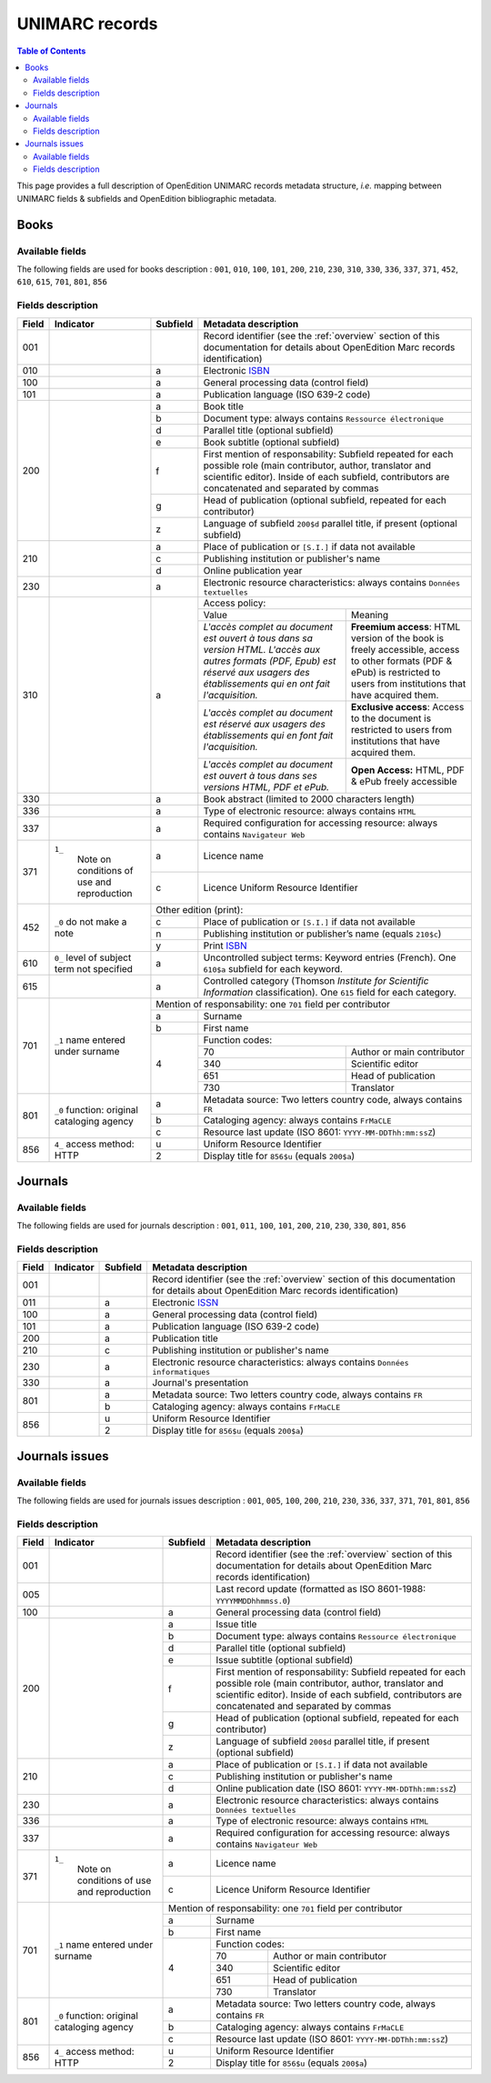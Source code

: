 .. _unimarc:

UNIMARC records
============================================

.. contents:: Table of Contents
   :depth: 2

This page provides a full description of OpenEdition UNIMARC records metadata structure, *i.e.* mapping between UNIMARC fields & subfields and OpenEdition bibliographic metadata.

Books
------

Available fields
^^^^^^^^^^^^^^^^^

The following fields are used for books description : 
``001``, ``010``, ``100``, ``101``, ``200``, ``210``, ``230``, ``310``, ``330``, ``336``, ``337``, ``371``, ``452``, ``610``, ``615``, ``701``, ``801``, ``856``

Fields description
^^^^^^^^^^^^^^^^^^^

+-------+--------------------------------------+----------+---------------------------------------------------------------------------------------------------------------------------------------+
| Field | Indicator                            | Subfield | Metadata description                                                                                                                  |
+=======+======================================+==========+=======================================================================================================================================+
|001    |                                      |          | Record identifier (see the :ref:`overview` section of this documentation for details about OpenEdition Marc records identification)   |
+-------+--------------------------------------+----------+---------------------------------------------------------------------------------------------------------------------------------------+
|010    |                                      |  a       | Electronic `ISBN <https://www.isbn-international.org/content/what-isbn>`_                                                             |
+-------+--------------------------------------+----------+---------------------------------------------------------------------------------------------------------------------------------------+
|100    |                                      |  a       | General processing data (control field)                                                                                               |
+-------+--------------------------------------+----------+---------------------------------------------------------------------------------------------------------------------------------------+
|101    |                                      |  a       | Publication language (ISO 639-2 code)                                                                                                 |
+-------+--------------------------------------+----------+---------------------------------------------------------------------------------------------------------------------------------------+
|200    |                                      |  a       | Book title                                                                                                                            |
|       |                                      +----------+---------------------------------------------------------------------------------------------------------------------------------------+
|       |                                      |  b       | Document type: always contains ``Ressource électronique``                                                                             |
|       |                                      +----------+---------------------------------------------------------------------------------------------------------------------------------------+
|       |                                      |  d       | Parallel title (optional subfield)                                                                                                    |
|       |                                      +----------+---------------------------------------------------------------------------------------------------------------------------------------+
|       |                                      |  e       | Book subtitle (optional subfield)                                                                                                     |
|       |                                      +----------+---------------------------------------------------------------------------------------------------------------------------------------+
|       |                                      |  f       | First mention of responsability: Subfield repeated for each possible role (main contributor, author, translator and scientific        |
|       |                                      |          | editor). Inside of each subfield, contributors are concatenated and separated by commas                                               |
|       |                                      +----------+---------------------------------------------------------------------------------------------------------------------------------------+
|       |                                      |  g       | Head of publication (optional subfield, repeated for each contributor)                                                                |
|       |                                      +----------+---------------------------------------------------------------------------------------------------------------------------------------+
|       |                                      |  z       | Language of subfield ``200$d`` parallel title, if present (optional subfield)                                                         |
+-------+--------------------------------------+----------+---------------------------------------------------------------------------------------------------------------------------------------+
|210    |                                      |  a       | Place of publication or ``[S.I.]`` if data not available                                                                              |
|       |                                      +----------+---------------------------------------------------------------------------------------------------------------------------------------+
|       |                                      |  c       | Publishing institution or publisher's name                                                                                            |
|       |                                      +----------+---------------------------------------------------------------------------------------------------------------------------------------+
|       |                                      |  d       | Online publication year                                                                                                               |
+-------+--------------------------------------+----------+---------------------------------------------------------------------------------------------------------------------------------------+
|230    |                                      |  a       | Electronic resource characteristics: always contains ``Données textuelles``                                                           |
+-------+--------------------------------------+----------+---------------------------------------------------------------------------------------------------------------------------------------+
|310    |                                      |  a       | Access policy:                                                                                                                        |
|       |                                      |          +---------------------------------------------------------------------+-----------------------------------------------------------------+
|       |                                      |          | Value                                                               | Meaning                                                         |
|       |                                      |          +---------------------------------------------------------------------+-----------------------------------------------------------------+
|       |                                      |          | *L'accès complet au document est ouvert à tous dans sa version HTML.| **Freemium access**: HTML version of the book is freely         |
|       |                                      |          | L'accès aux autres formats (PDF, Epub) est réservé aux usagers des  | accessible, access to other formats (PDF & ePub) is restricted  |
|       |                                      |          | établissements qui en ont fait l'acquisition.*                      | to users from institutions that have acquired them.             |
|       |                                      |          +---------------------------------------------------------------------+-----------------------------------------------------------------+
|       |                                      |          | *L'accès complet au document est réservé aux usagers des            | **Exclusive access**: Access to the document is restricted to   |
|       |                                      |          | établissements qui en font fait l'acquisition.*                     | users from institutions that have acquired them.                |
|       |                                      |          +---------------------------------------------------------------------+-----------------------------------------------------------------+
|       |                                      |          | *L'accès complet au document est ouvert à tous dans ses versions    | **Open Access:** HTML, PDF & ePub freely accessible             |
|       |                                      |          | HTML, PDF et ePub.*                                                 |                                                                 |
+-------+--------------------------------------+----------+---------------------------------------------------------------------+-----------------------------------------------------------------+
|330    |                                      |  a       | Book abstract (limited to 2000 characters length)                                                                                     |
+-------+--------------------------------------+----------+---------------------------------------------------------------------------------------------------------------------------------------+
|336    |                                      |  a       | Type of electronic resource: always contains ``HTML``                                                                                 |
+-------+--------------------------------------+----------+---------------------------------------------------------------------------------------------------------------------------------------+
|337    |                                      |  a       | Required configuration for accessing resource: always contains ``Navigateur Web``                                                     |
+-------+--------------------------------------+----------+---------------------------------------------------------------------------------------------------------------------------------------+
|371    |``1_``                                |  a       | Licence name                                                                                                                          |
|       | Note on conditions of use            +----------+---------------------------------------------------------------------------------------------------------------------------------------+
|       | and reproduction                     |  c       | Licence Uniform Resource Identifier                                                                                                   |
+-------+--------------------------------------+----------+---------------------------------------------------------------------------------------------------------------------------------------+
|       |                                      | Other edition (print):                                                                                                                           |
|       |                                      +----------+---------------------------------------------------------------------------------------------------------------------------------------+ 
|452    | ``_0``                               |  c       | Place of publication or ``[S.I.]`` if data not available                                                                              |
|       | do not make a note                   +----------+---------------------------------------------------------------------------------------------------------------------------------------+
|       |                                      |  n       | Publishing institution or publisher’s name (equals ``210$c``)                                                                         |
|       |                                      +----------+---------------------------------------------------------------------------------------------------------------------------------------+
|       |                                      |  y       | Print `ISBN <https://www.isbn-international.org/content/what-isbn>`_                                                                  |
+-------+--------------------------------------+----------+---------------------------------------------------------------------------------------------------------------------------------------+
|610    | ``0_``                               |  a       | Uncontrolled subject terms: Keyword entries (French). One ``610$a`` subfield for each keyword.                                        |
|       | level of subject term not            |          |                                                                                                                                       |
|       | specified                            |          |                                                                                                                                       |
+-------+--------------------------------------+----------+---------------------------------------------------------------------------------------------------------------------------------------+
|615    |                                      |  a       | Controlled category (Thomson *Institute for Scientific Information* classification). One ``615`` field for each category.             |
|       |                                      |          |                                                                                                                                       |
+-------+--------------------------------------+----------+---------------------------------------------------------------------------------------------------------------------------------------+
|       |                                      | Mention of responsability: one ``701`` field per contributor                                                                                     |
|       |                                      +----------+---------------------------------------------------------------------------------------------------------------------------------------+ 
|701    | ``_1``                               |  a       | Surname                                                                                                                               |
|       | name entered under surname           +----------+---------------------------------------------------------------------------------------------------------------------------------------+
|       |                                      |  b       | First name                                                                                                                            |
|       |                                      +----------+---------------------------------------------------------------------------------------------------------------------------------------+
|       |                                      |          | Function codes:                                                                                                                       |
|       |                                      |          +-------+-------------------------------------------------------------------------------------------------------------------------------+
|       |                                      |  4       | 70    | Author or main contributor                                                                                                    |
|       |                                      |          +-------+-------------------------------------------------------------------------------------------------------------------------------+
|       |                                      |          | 340   | Scientific editor                                                                                                             |
|       |                                      |          +-------+-------------------------------------------------------------------------------------------------------------------------------+
|       |                                      |          | 651   | Head of publication                                                                                                           |
|       |                                      |          +-------+-------------------------------------------------------------------------------------------------------------------------------+
|       |                                      |          | 730   | Translator                                                                                                                    |
+-------+--------------------------------------+----------+-------+-------------------------------------------------------------------------------------------------------------------------------+
|801    | ``_0``                               |  a       | Metadata source: Two letters country code, always contains ``FR``                                                                     |
|       | function: original cataloging agency |          |                                                                                                                                       |
|       |                                      +----------+---------------------------------------------------------------------------------------------------------------------------------------+
|       |                                      |  b       | Cataloging agency: always contains ``FrMaCLE``                                                                                        |
|       |                                      +----------+---------------------------------------------------------------------------------------------------------------------------------------+
|       |                                      |  c       | Resource last update (ISO 8601: ``YYYY-MM-DDThh:mm:ssZ``)                                                                             |
+-------+--------------------------------------+----------+---------------------------------------------------------------------------------------------------------------------------------------+
|856    | ``4_``                               |  u       | Uniform Resource Identifier                                                                                                           |
|       | access method: HTTP                  +----------+---------------------------------------------------------------------------------------------------------------------------------------+
|       |                                      |  2       | Display title for ``856$u`` (equals ``200$a``)                                                                                        |
+-------+--------------------------------------+----------+---------------------------------------------------------------------------------------------------------------------------------------+


Journals
---------

Available fields
^^^^^^^^^^^^^^^^^

The following fields are used for journals description : 
``001``, ``011``, ``100``, ``101``, ``200``, ``210``, ``230``, ``330``, ``801``, ``856``

Fields description
^^^^^^^^^^^^^^^^^^^

+-------+-----------+----------+---------------------------------------------------------------------------------------------------------------------------------------+
| Field | Indicator | Subfield | Metadata description                                                                                                                  |
+=======+===========+==========+=======================================================================================================================================+
|001    |           |          | Record identifier (see the :ref:`overview` section of this documentation for details about OpenEdition Marc records identification)   |
+-------+-----------+----------+---------------------------------------------------------------------------------------------------------------------------------------+
|011    |           |  a       | Electronic `ISSN <https://www.issn.org/understanding-the-issn/what-is-an-issn/>`_                                                     |
+-------+-----------+----------+---------------------------------------------------------------------------------------------------------------------------------------+
|100    |           |  a       | General processing data (control field)                                                                                               |
+-------+-----------+----------+---------------------------------------------------------------------------------------------------------------------------------------+
|101    |           |  a       | Publication language (ISO 639-2 code)                                                                                                 |
+-------+-----------+----------+---------------------------------------------------------------------------------------------------------------------------------------+
|200    |           |  a       | Publication title                                                                                                                     |
+-------+-----------+----------+---------------------------------------------------------------------------------------------------------------------------------------+
|210    |           |  c       | Publishing institution or publisher's name                                                                                            |
+-------+-----------+----------+---------------------------------------------------------------------------------------------------------------------------------------+
|230    |           |  a       | Electronic resource characteristics: always contains ``Données informatiques``                                                        |
+-------+-----------+----------+---------------------------------------------------------------------------------------------------------------------------------------+
|330    |           |  a       | Journal's presentation                                                                                                                |
+-------+-----------+----------+---------------------------------------------------------------------------------------------------------------------------------------+
|801    |           |  a       | Metadata source: Two letters country code, always contains ``FR``                                                                     |
|       |           +----------+---------------------------------------------------------------------------------------------------------------------------------------+
|       |           |  b       | Cataloging agency: always contains ``FrMaCLE``                                                                                        |
+-------+-----------+----------+---------------------------------------------------------------------------------------------------------------------------------------+
|856    |           |  u       | Uniform Resource Identifier                                                                                                           |
|       |           +----------+---------------------------------------------------------------------------------------------------------------------------------------+
|       |           |  2       | Display title for ``856$u`` (equals ``200$a``)                                                                                        |
+-------+-----------+----------+---------------------------------------------------------------------------------------------------------------------------------------+

Journals issues
----------------

Available fields
^^^^^^^^^^^^^^^^^

The following fields are used for journals issues description : 
``001``, ``005``, ``100``, ``200``, ``210``, ``230``, ``336``, ``337``, ``371``, ``701``, ``801``, ``856``

Fields description
^^^^^^^^^^^^^^^^^^^

+-------+--------------------------------------+----------+---------------------------------------------------------------------------------------------------------------------------------------+
| Field | Indicator                            | Subfield | Metadata description                                                                                                                  |
+=======+======================================+==========+=======================================================================================================================================+
|001    |                                      |          | Record identifier (see the :ref:`overview` section of this documentation for details about OpenEdition Marc records identification)   |
+-------+--------------------------------------+----------+---------------------------------------------------------------------------------------------------------------------------------------+
|005    |                                      |          | Last record update (formatted as ISO 8601-1988: ``YYYYMMDDhhmmss.0``)                                                                 |
+-------+--------------------------------------+----------+---------------------------------------------------------------------------------------------------------------------------------------+
|100    |                                      |  a       | General processing data (control field)                                                                                               |
+-------+--------------------------------------+----------+---------------------------------------------------------------------------------------------------------------------------------------+
|200    |                                      |  a       | Issue title                                                                                                                           |
|       |                                      +----------+---------------------------------------------------------------------------------------------------------------------------------------+
|       |                                      |  b       | Document type: always contains ``Ressource électronique``                                                                             |
|       |                                      +----------+---------------------------------------------------------------------------------------------------------------------------------------+
|       |                                      |  d       | Parallel title (optional subfield)                                                                                                    |
|       |                                      +----------+---------------------------------------------------------------------------------------------------------------------------------------+
|       |                                      |  e       | Issue subtitle (optional subfield)                                                                                                    |
|       |                                      +----------+---------------------------------------------------------------------------------------------------------------------------------------+
|       |                                      |  f       | First mention of responsability: Subfield repeated for each possible role (main contributor, author, translator and scientific        |
|       |                                      |          | editor). Inside of each subfield, contributors are concatenated and separated by commas                                               |
|       |                                      +----------+---------------------------------------------------------------------------------------------------------------------------------------+
|       |                                      |  g       | Head of publication (optional subfield, repeated for each contributor)                                                                |
|       |                                      +----------+---------------------------------------------------------------------------------------------------------------------------------------+
|       |                                      |  z       | Language of subfield ``200$d`` parallel title, if present (optional subfield)                                                         |
+-------+--------------------------------------+----------+---------------------------------------------------------------------------------------------------------------------------------------+
|210    |                                      |  a       | Place of publication or ``[S.I.]`` if data not available                                                                              |
|       |                                      +----------+---------------------------------------------------------------------------------------------------------------------------------------+
|       |                                      |  c       | Publishing institution or publisher's name                                                                                            |
|       |                                      +----------+---------------------------------------------------------------------------------------------------------------------------------------+
|       |                                      |  d       | Online publication date (ISO 8601: ``YYYY-MM-DDThh:mm:ssZ``)                                                                          |
+-------+--------------------------------------+----------+---------------------------------------------------------------------------------------------------------------------------------------+
|230    |                                      |  a       | Electronic resource characteristics: always contains ``Données textuelles``                                                           |
+-------+--------------------------------------+----------+---------------------------------------------------------------------------------------------------------------------------------------+
|336    |                                      |  a       | Type of electronic resource: always contains ``HTML``                                                                                 |
+-------+--------------------------------------+----------+---------------------------------------------------------------------------------------------------------------------------------------+
|337    |                                      |  a       | Required configuration for accessing resource: always contains ``Navigateur Web``                                                     |
+-------+--------------------------------------+----------+---------------------------------------------------------------------------------------------------------------------------------------+
|371    |``1_``                                |  a       | Licence name                                                                                                                          |
|       | Note on conditions of use            +----------+---------------------------------------------------------------------------------------------------------------------------------------+
|       | and reproduction                     |  c       | Licence Uniform Resource Identifier                                                                                                   |
+-------+--------------------------------------+----------+---------------------------------------------------------------------------------------------------------------------------------------+
|       |                                      | Mention of responsability: one ``701`` field per contributor                                                                                     |
|       |                                      +----------+---------------------------------------------------------------------------------------------------------------------------------------+ 
|701    | ``_1``                               |  a       | Surname                                                                                                                               |
|       | name entered under surname           +----------+---------------------------------------------------------------------------------------------------------------------------------------+
|       |                                      |  b       | First name                                                                                                                            |
|       |                                      +----------+---------------------------------------------------------------------------------------------------------------------------------------+
|       |                                      |          | Function codes:                                                                                                                       |
|       |                                      |          +-------+-------------------------------------------------------------------------------------------------------------------------------+
|       |                                      |  4       | 70    | Author or main contributor                                                                                                    |
|       |                                      |          +-------+-------------------------------------------------------------------------------------------------------------------------------+
|       |                                      |          | 340   | Scientific editor                                                                                                             |
|       |                                      |          +-------+-------------------------------------------------------------------------------------------------------------------------------+
|       |                                      |          | 651   | Head of publication                                                                                                           |
|       |                                      |          +-------+-------------------------------------------------------------------------------------------------------------------------------+
|       |                                      |          | 730   | Translator                                                                                                                    |
+-------+--------------------------------------+----------+-------+-------------------------------------------------------------------------------------------------------------------------------+
|801    | ``_0``                               |  a       | Metadata source: Two letters country code, always contains ``FR``                                                                     |
|       | function: original cataloging agency |          |                                                                                                                                       |
|       |                                      +----------+---------------------------------------------------------------------------------------------------------------------------------------+
|       |                                      |  b       | Cataloging agency: always contains ``FrMaCLE``                                                                                        |
|       |                                      +----------+---------------------------------------------------------------------------------------------------------------------------------------+
|       |                                      |  c       | Resource last update (ISO 8601: ``YYYY-MM-DDThh:mm:ssZ``)                                                                             |
+-------+--------------------------------------+----------+---------------------------------------------------------------------------------------------------------------------------------------+
|856    | ``4_``                               |  u       | Uniform Resource Identifier                                                                                                           |
|       | access method: HTTP                  +----------+---------------------------------------------------------------------------------------------------------------------------------------+
|       |                                      |  2       | Display title for ``856$u`` (equals ``200$a``)                                                                                        |
+-------+--------------------------------------+----------+---------------------------------------------------------------------------------------------------------------------------------------+
